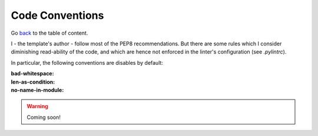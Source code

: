 Code Conventions
================
Go `back <../README.rst>`_ to the table of content.

I - the template's author - follow most of the PEP8 recommendations. But 
there are some rules which I consider diminishing read-ability of the code, and 
which are hence not enforced in the linter's configuration (see `.pylintrc`).

In particular, the following conventions are disables by default:

:bad-whitespace:
:len-as-condition:
:no-name-in-module:

.. warning:: Coming soon!
